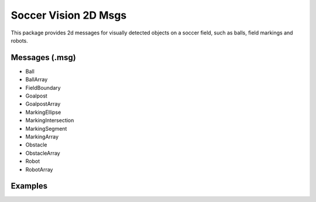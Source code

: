 Soccer Vision 2D Msgs
#####################

This package provides 2d messages for visually detected objects on a soccer field, such as balls, field markings and robots.

Messages (.msg)
***************

* Ball
* BallArray
* FieldBoundary
* Goalpost
* GoalpostArray
* MarkingEllipse
* MarkingIntersection
* MarkingSegment
* MarkingArray
* Obstacle
* ObstacleArray
* Robot
* RobotArray

Examples
********

.. image:: images/ball_goalpost_robot_visualized.png
  :align: center

.. image:: images/obstacle_fieldboundary_markings_visualized.png
  :align: center

.. image:: images/penalty_spots_and_more.png
  :align: center
